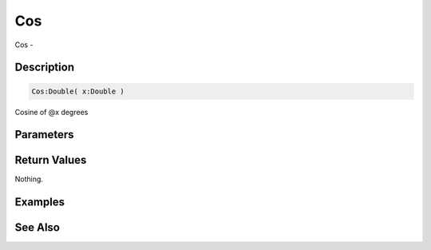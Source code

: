 .. _func_maths_cos:

===
Cos
===

Cos - 

Description
===========

.. code-block:: blitzmax

    Cos:Double( x:Double )

Cosine of @x degrees

Parameters
==========

Return Values
=============

Nothing.

Examples
========

See Also
========



